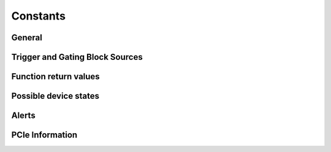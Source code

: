 Constants
---------

General
~~~~~~~
.. doxygengroup:: constants
    :content-only:

.. doxygengroup:: triggerblockdefs
    :content-only:

Trigger and Gating Block Sources
~~~~~~~~~~~~~~~~~~~~~~~~~~~~~~~~

.. doxygengroup:: sourcedefs

Function return values
~~~~~~~~~~~~~~~~~~~~~~
.. doxygengroup:: funcreturns

Possible device states
~~~~~~~~~~~~~~~~~~~~~~
.. doxygengroup:: devicestates

Alerts
~~~~~~
.. doxygengroup:: alertdefs

PCIe Information
~~~~~~~~~~~~~~~~

.. doxygengroup:: pciecorrectableerrors

.. doxygengroup:: pcieuncorrectableerrors